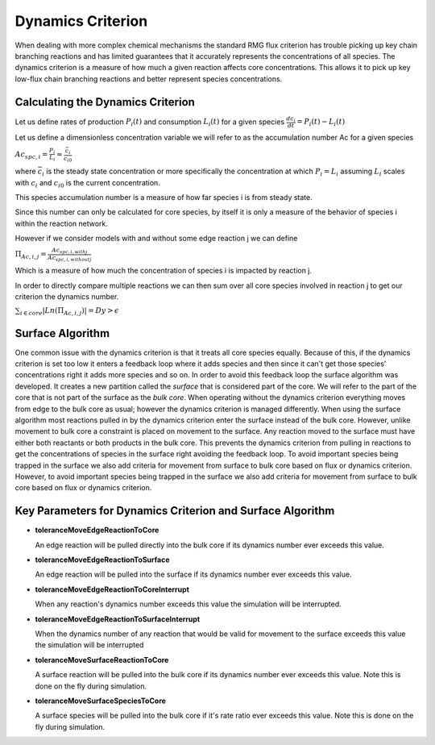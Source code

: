 .. _dynamics:

*******************
Dynamics Criterion
*******************

When dealing with more complex chemical mechanisms the standard RMG flux criterion
has trouble picking up key chain branching reactions and has limited guarantees
that it accurately represents the concentrations of all species.  The dynamics
criterion is a measure of how much a given reaction affects core concentrations.
This allows it to pick up key low-flux chain branching reactions and better represent
species concentrations.

Calculating the Dynamics Criterion
==================================
Let us define rates of production :math:`P_i(t)` and consumption :math:`L_i(t)` for a given species
:math:`\frac{dc_i}{dt} = P_i(t) - L_i(t)`

Let us define a dimensionless concentration variable we will refer to as the
accumulation number Ac for a given species

:math:`Ac_{spc,i} = \frac{P_i}{L_i} \approx \frac{\bar{c_{i}}}{c_{i0}}`

where :math:`\bar{c_i}` is the steady state concentration or more specifically the
concentration at which :math:`P_i = L_i` assuming :math:`L_i` scales with :math:`c_i`
and :math:`c_{i0}` is the current concentration.

This species accumulation number is a measure of how far species i is from steady state.

Since this number can only be calculated for core species, by itself it is only a
measure of the behavior of species i within the reaction network.

However if we consider models with and without some edge reaction j we can define

:math:`\Pi_{Ac,i,j} = \frac{Ac_{spc,i,withj}}{Ac_{spc,i,withoutj}}`

Which is a measure of how much the concentration of species i is impacted by
reaction j.

In order to directly compare multiple reactions we can then sum over all
core species involved in reaction j to get our criterion the dynamics number.

:math:`\sum_{i\in core} |Ln(\Pi_{Ac,i,j})| = Dy > \epsilon`

Surface Algorithm
=================
One common issue with the dynamics criterion is that it treats all core species equally.  
Because of this, if the dynamics criterion is set too low it enters a feedback loop where 
it adds species and then since it can't get those species' concentrations right it adds 
more species and so on. In order to avoid this feedback loop the surface algorithm was developed.  
It creates a new partition called the *surface* that is considered part of the core.  We will
refer to the part of the core that is not part of the surface as the *bulk core*.  When
operating without the dynamics criterion everything moves from edge to the bulk core as usual;
however the dynamics criterion is managed differently.  When using the surface algorithm most
reactions pulled in by the dynamics criterion enter the surface instead of the bulk core.  
However, unlike movement to bulk core a constraint is placed on movement to the surface.  
Any reaction moved to the surface must have either both reactants or both products
in the bulk core.  This prevents the dynamics criterion from pulling in reactions
to get the concentrations of species in the surface right avoiding the feedback loop.  
To avoid important species being trapped in the surface we also add criteria
for movement from surface to bulk core based on flux or dynamics criterion.
However, to avoid important species being trapped in the surface we also add criteria
for movement from surface to bulk core based on flux or dynamics criterion.

.. figure:: surfacediagram.png

Key Parameters for Dynamics Criterion and Surface Algorithm
===========================================================

* **toleranceMoveEdgeReactionToCore**

  An edge reaction will be pulled directly into the bulk core if its dynamics number
  ever exceeds this value.

* **toleranceMoveEdgeReactionToSurface**

  An edge reaction will be pulled into the surface if its dynamics number
  ever exceeds this value.

* **toleranceMoveEdgeReactionToCoreInterrupt**

  When any reaction's dynamics number exceeds this value the simulation will be interrupted.

* **toleranceMoveEdgeReactionToSurfaceInterrupt**

  When the dynamics number of any reaction that would be valid for movement to the surface
  exceeds this value the simulation will be interrupted

* **toleranceMoveSurfaceReactionToCore**

  A surface reaction will be pulled into the bulk core if its dynamics number
  ever exceeds this value.  Note this is done on the fly during simulation.

* **toleranceMoveSurfaceSpeciesToCore**

  A surface species will be pulled into the bulk core if it's rate ratio
  ever exceeds this value.  Note this is done on the fly during simulation.
